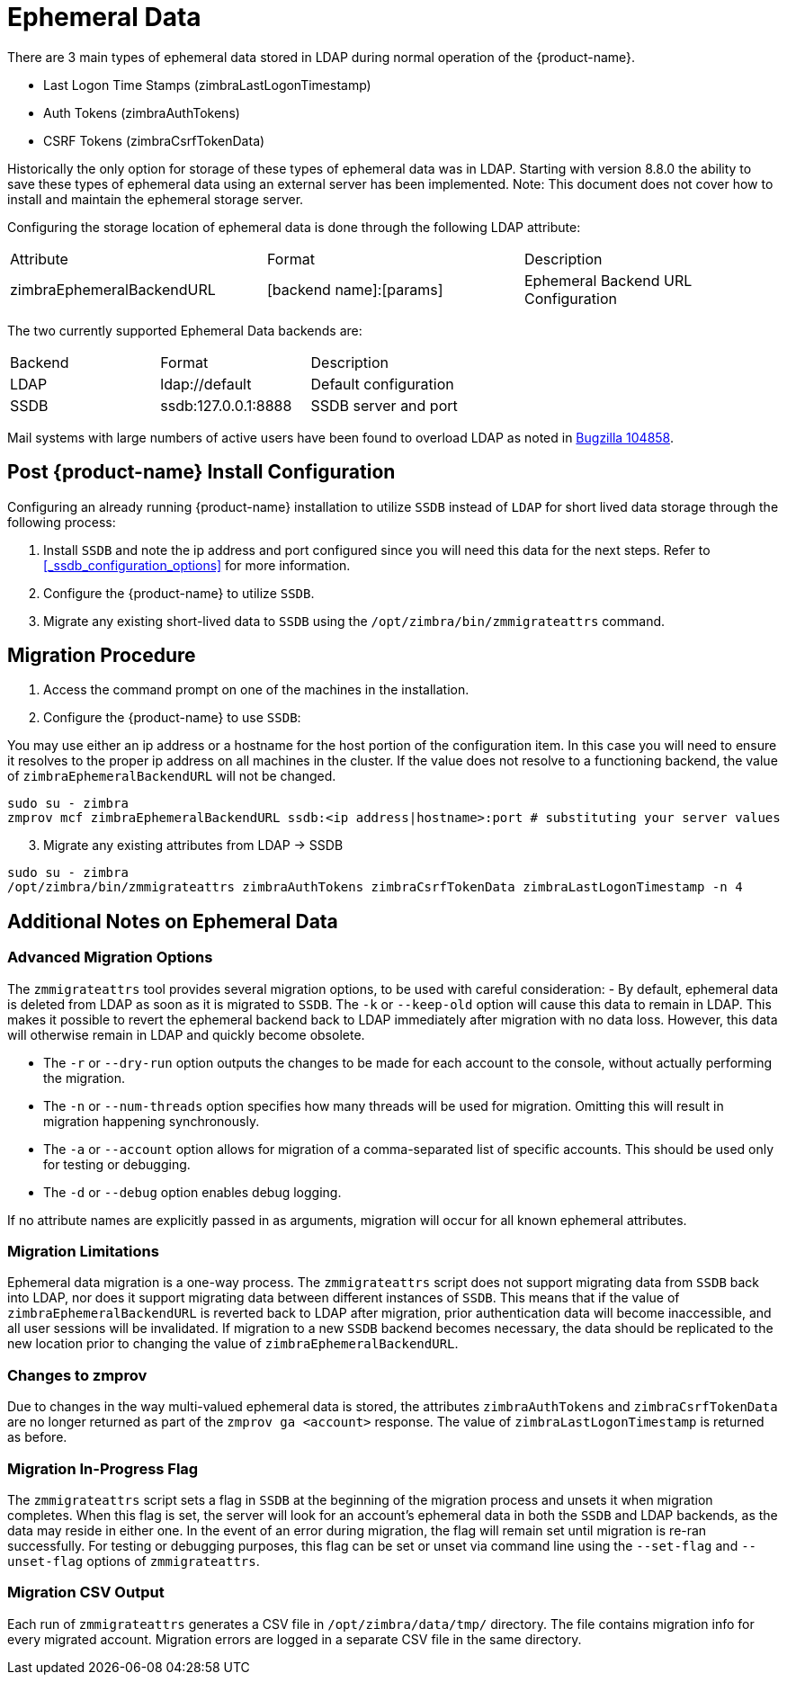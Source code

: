 = Ephemeral Data

There are 3 main types of ephemeral data stored in LDAP during normal operation of the {product-name}.

      - Last Logon Time Stamps (zimbraLastLogonTimestamp)
      - Auth Tokens (zimbraAuthTokens)
      - CSRF Tokens (zimbraCsrfTokenData)

Historically the only option for storage of these types of ephemeral data was in LDAP.
Starting with version 8.8.0 the ability to save these types of ephemeral data using an external server has been implemented.  Note: This document does not cover how to install and maintain the ephemeral storage server.

Configuring the storage location of ephemeral data is done through the following LDAP attribute:

|====================
| Attribute | Format | Description
| zimbraEphemeralBackendURL | [backend name]:[params] | Ephemeral Backend URL Configuration
|====================

The two currently supported Ephemeral Data backends are:

|====================
| Backend | Format | Description
| LDAP    | ldap://default |  Default configuration
| SSDB    | ssdb:127.0.0.1:8888 | SSDB server and port
|====================

Mail systems with large numbers of active users have been found to overload LDAP as noted in  https://bugzilla.zimbra.com/show_bug.cgi?id=104858[Bugzilla 104858].

== Post {product-name} Install Configuration

Configuring an already running {product-name} installation
to utilize `SSDB` instead of `LDAP` for short lived data storage
through the following process:

1. Install `SSDB` and note the ip address and port configured since you will
   need this data for the next steps. Refer to
   <<_ssdb_configuration_options>> for more information.
2. Configure the {product-name} to utilize `SSDB`.
3. Migrate any existing short-lived data to `SSDB` using the `/opt/zimbra/bin/zmmigrateattrs` command.

== Migration Procedure

1. Access the command prompt on one of the machines in the installation.
2. Configure the {product-name} to use `SSDB`:

You may use either an ip address or a hostname for the host portion of the
configuration item.  In this case you will need to ensure it resolves to the
proper ip address on all machines in the cluster. If the value does not resolve to a functioning
backend, the value of `zimbraEphemeralBackendURL` will not be changed.

----
sudo su - zimbra
zmprov mcf zimbraEphemeralBackendURL ssdb:<ip address|hostname>:port # substituting your server values
----

[start=3]
. Migrate any existing attributes from LDAP -> SSDB

----
sudo su - zimbra
/opt/zimbra/bin/zmmigrateattrs zimbraAuthTokens zimbraCsrfTokenData zimbraLastLogonTimestamp -n 4
----

== Additional Notes on Ephemeral Data

=== Advanced Migration Options

The `zmmigrateattrs` tool provides several migration options, to be used with careful consideration:
- By default, ephemeral data is deleted from LDAP as soon as it is migrated to `SSDB`. The `-k` or `--keep-old` option will cause this data to remain in LDAP. This makes it possible to revert the ephemeral backend back to LDAP immediately after migration with no data loss. However, this data will otherwise remain in LDAP and quickly become obsolete.

- The `-r` or `--dry-run` option outputs the changes to be made for each account to the console, without actually performing the migration.
- The `-n` or `--num-threads` option specifies how many threads will be used for migration. Omitting this will result in migration happening synchronously.
- The `-a` or `--account` option allows for migration of a comma-separated list of specific accounts. This should be used only for testing or debugging.
- The `-d` or `--debug` option enables debug logging.

If no attribute names are explicitly passed in as arguments, migration will occur for all known ephemeral attributes.

=== Migration Limitations

Ephemeral data migration is a one-way process. The `zmmigrateattrs` script does not support migrating data from `SSDB` back into LDAP, nor does it support migrating data between different instances of `SSDB`. This means that if the value of `zimbraEphemeralBackendURL` is reverted back to LDAP after migration, prior authentication data will become inaccessible, and all user sessions will be invalidated. If migration to a new `SSDB` backend becomes necessary, the data should be replicated to the new location prior to changing the value of `zimbraEphemeralBackendURL`.

=== Changes to zmprov

Due to changes in the way multi-valued ephemeral data is stored, the attributes `zimbraAuthTokens` and `zimbraCsrfTokenData` are no longer returned as part of the `zmprov ga <account>` response. The value of `zimbraLastLogonTimestamp` is returned as before.

=== Migration In-Progress Flag

The `zmmigrateattrs` script sets a flag in `SSDB` at the beginning of the migration process and unsets it when migration completes. When this flag is set, the server will look for an account's ephemeral data in both the `SSDB` and LDAP backends, as the data may reside in either one. In the event of an error during migration, the flag will remain set until migration is re-ran successfully. For testing or debugging purposes, this flag can be set or unset via command line using the `--set-flag` and `--unset-flag` options of `zmmigrateattrs`.

=== Migration CSV Output

Each run of `zmmigrateattrs` generates a CSV file in `/opt/zimbra/data/tmp/` directory. The file contains migration info for every migrated account. Migration errors are logged in a separate CSV file in the same directory.